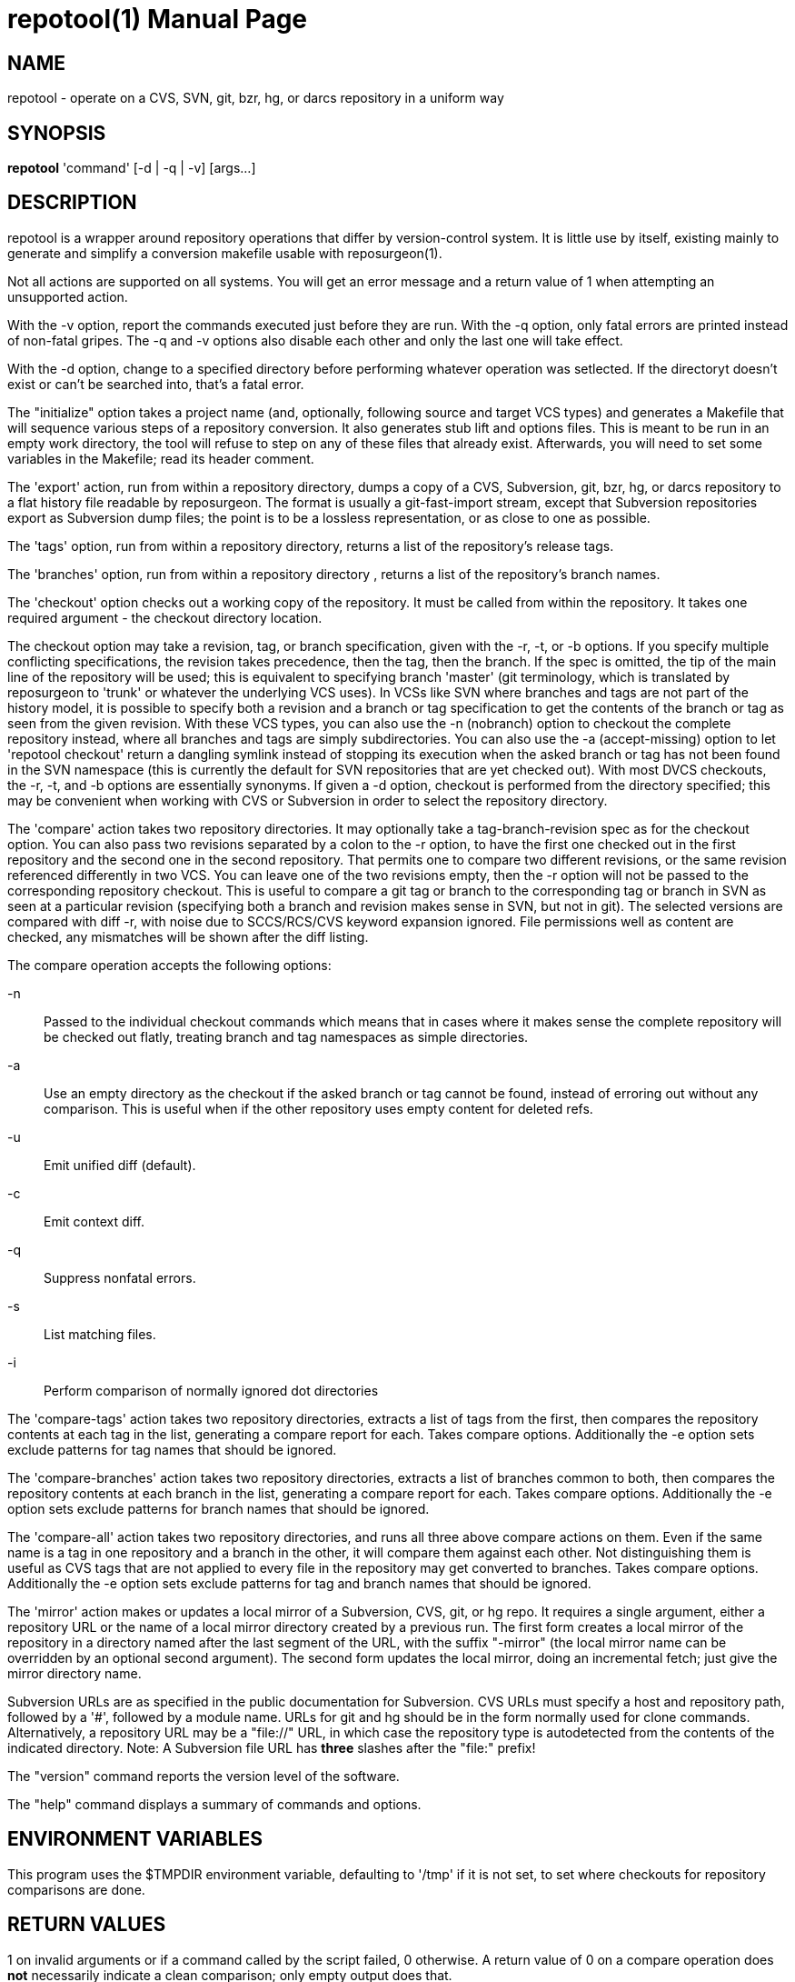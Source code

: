 = repotool(1) =
:doctype: manpage

== NAME ==
repotool - operate on a CVS, SVN, git, bzr, hg, or darcs repository in a uniform way

== SYNOPSIS ==

*repotool* 'command' [-d | -q | -v] [args...]

[[description]]
== DESCRIPTION ==

repotool is a wrapper around repository operations that differ by
version-control system.  It is little use by itself, existing mainly
to generate and simplify a conversion makefile usable with
reposurgeon(1).

Not all actions are supported on all systems.  You will get an
error message and a return value of 1 when attempting an unsupported
action.

With the -v option, report the commands executed just before
they are run. With the -q option, only fatal errors are printed
instead of non-fatal gripes. The -q and -v options also disable each
other and only the last one will take effect.

With the -d option, change to a specified directory before performing
whatever operation was setlected. If the directoryt doesn't exist or
can't be searched into, that's a fatal error.

The "initialize" option takes a project name (and, optionally,
following source and target VCS types) and generates a
Makefile that will sequence various steps of a repository
conversion. It also generates stub lift and options files. This is
meant to be run in an empty work directory, the tool will refuse
to step on any of these files that already exist.  Afterwards, you
will need to set some variables in the Makefile; read its header
comment.

The 'export' action, run from within a repository directory,
dumps a copy of a CVS, Subversion, git, bzr, hg, or darcs repository
to a flat history file readable by reposurgeon. The format is usually
a git-fast-import stream, except that Subversion repositories export
as Subversion dump files; the point is to be a lossless
representation, or as close to one as possible.

The 'tags' option, run from within a repository directory,
returns a list of the repository's release tags.

The 'branches' option, run from within a repository directory ,
returns a list of the repository's branch names.

The 'checkout' option checks out a working copy of the
repository. It must be called from within the repository. It takes one
required argument - the checkout directory location.

The checkout option may take a revision, tag, or branch
specification, given with the -r, -t, or -b options.
If you specify multiple conflicting specifications, the revision
takes precedence, then the tag, then the branch. If the spec is
omitted, the tip of the main line of the repository will be used; this
is equivalent to specifying branch 'master' (git terminology, which is
translated by reposurgeon to 'trunk' or whatever the underlying VCS
uses). In VCSs like SVN where branches and tags are not part of the
history model, it is possible to specify both a revision and a branch
or tag specification to get the contents of the branch or tag as seen
from the given revision. With these VCS types, you can also use the
-n (nobranch) option to checkout the complete repository instead, where
all branches and tags are simply subdirectories. You can also use the
-a (accept-missing) option to let 'repotool checkout' return a dangling
symlink instead of stopping its execution when the asked branch or tag
has not been found in the SVN namespace (this is currently the default
for SVN repositories that are yet checked out).
With most DVCS checkouts, the -r, -t, and -b options are essentially
synonyms. If given a -d option, checkout is performed from the directory
specified; this may be convenient when working with CVS or Subversion in
order to select the repository directory.

The 'compare' action takes two repository directories. It may
optionally take a tag-branch-revision spec as for the checkout
option. You can also pass two revisions separated by a colon to the -r
option, to have the first one checked out in the first repository and
the second one in the second repository. That permits one to compare
two different revisions, or the same revision referenced differently
in two VCS. You can leave one of the two revisions empty, then the -r
option will not be passed to the corresponding repository checkout.
This is useful to compare a git tag or branch to the corresponding tag
or branch in SVN as seen at a particular revision (specifying both a
branch and revision makes sense in SVN, but not in git).  The selected
versions are compared with diff -r, with noise due to SCCS/RCS/CVS
keyword expansion ignored.  File permissions well as
content are checked, any mismatches will be shown after the diff
listing.

The compare operation accepts the following options:

-n::
	Passed to the individual checkout commands which means that
	in cases where it makes sense the complete repository will be checked
	out flatly, treating branch and tag namespaces as simple
	directories.

-a::
	Use an empty directory
	as the checkout if the asked branch or tag cannot be found, instead of
	erroring out without any comparison. This is useful when if the other
	repository uses empty content for deleted refs.

-u::
	Emit unified diff (default).

-c::
	Emit context diff.

-q::
	Suppress nonfatal errors.

-s::
	List matching files.

-i::
	Perform comparison of normally ignored dot directories

The 'compare-tags' action takes two repository directories, extracts a
list of tags from the first, then compares the repository contents at
each tag in the list, generating a compare report for each.  Takes
compare options.  Additionally the -e option sets exclude patterns for
tag names that should be ignored.

The 'compare-branches' action takes two repository directories,
extracts a list of branches common to both, then compares the
repository contents at each branch in the list, generating a compare
report for each. Takes compare options.  Additionally the -e option
sets exclude patterns for branch names that should be ignored.

The 'compare-all' action takes two repository directories, and runs
all three above compare actions on them. Even if the same name is a
tag in one repository and a branch in the other, it will compare them
against each other. Not distinguishing them is useful as CVS tags that
are not applied to every file in the repository may get converted to
branches.  Takes compare options.  Additionally the -e option sets
exclude patterns for tag and branch names that should be ignored.

The 'mirror' action makes or updates a local mirror of a
Subversion, CVS, git, or hg repo. It requires a single argument,
either a repository URL or the name of a local mirror directory
created by a previous run. The first form creates a local mirror of
the repository in a directory named after the last segment of the URL,
with the suffix "-mirror" (the local mirror name can be
overridden by an optional second argument). The second form updates
the local mirror, doing an incremental fetch; just give the mirror
directory name.

Subversion URLs are as specified in the public documentation for
Subversion.  CVS URLs must specify a host and repository path,
followed by a '#', followed by a module name.  URLs for git and hg
should be in the form normally used for clone commands.
Alternatively, a repository URL may be a "file://" URL, in which
case the repository type is autodetected from the contents of
the indicated directory. Note: A Subversion file URL has *three*
slashes after the "file:" prefix!

The "version" command reports the version level of the software.

The "help" command displays a summary of commands and options.

[[environment]]
== ENVIRONMENT VARIABLES ==

This program uses the $TMPDIR environment variable, defaulting
to '/tmp' if it is not set, to set where checkouts for repository
comparisons are done.

[[return-values]]
== RETURN VALUES ==

1 on invalid arguments or if a command called by the script failed, 0
otherwise.  A return value of 0 on a compare operation does *not*
necessarily indicate a clean comparison; only empty output does that.

[[bugs]]
== BUGS ==

CVS repositories have an unnamed default branch.  This is not
listed by "repotool branches"; if there are no named branches the
output is empty.

When a Subversion file is part of a mismatch, the displayed
filename is missing its trunk/tag/branch location, which
must be inferred from the way the comparison is invoked.

Tag comparisons with git will not cope well with a branch
name containing the string "detached".

Due to extreme slowness of the Subversion checkout operation,
the compare head, tag, and branch modes assume that if one of the
directories is a Subversion checkout you have done a full checkout of
HEAD before calling this tool; thus no svn update operation is
required unless you give an -r option.  Spurious errors will be
reported if the directory is not a full checkout of HEAD.  To avoid
this optimization and force updating, do "-r HEAD".


[[requirements]]
== REQUIREMENTS ==

The export action is a wrapper around either native export facilities
or the following engines: cvs-fast-export(1) (for CVS), svnadmin(1)
(for SVN), reposurgeon itself (for hg).  You must have the
appropriate engine in your $PATH for whatever kind of repository you
are streaming.

 [[see_also]]
== SEE ALSO ==

reposurgeon(1).

[[author]]
== AUTHOR ==

Eric S. Raymond <esr@thyrsus.com>. This tool is distributed with
reposurgeon; see the http://www.catb.org/~esr/reposurgeon[project
page].

// end
